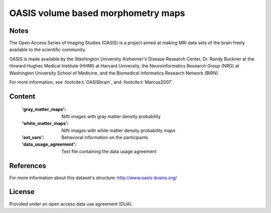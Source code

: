 .. _oasis_maps:

OASIS volume based morphometry maps
===================================

Notes
-----
The Open Access Series of Imaging Studies (OASIS) is a project aimed
at making MRI data sets of the brain freely available to the scientific community.

OASIS is made available by the Washington University Alzheimer's Disease
Research Center, Dr. Randy Buckner at the Howard Hughes Medical
Institute (HHMI) at Harvard University, the Neuroinformatics Research
Group (NRG) at Washington University School of Medicine, and the Biomedical
Informatics Research Network (BIRN).

For more information, see :footcite:t:`OASISbrain`,
and :footcite:t:`Marcus2007`.

Content
-------
    :'gray_matter_maps': Nifti images with gray matter density probability
    :'white_matter_maps': Nifti images with white matter density probability maps
    :'ext_vars': Behavioral information on the participants
    :'data_usage_agreement': Text file containing the data usage agreement


References
----------

.. footbibliography::

For more information about this dataset's structure:
http://www.oasis-brains.org/


License
-------
Provided under an open access data use agreement (DUA).
